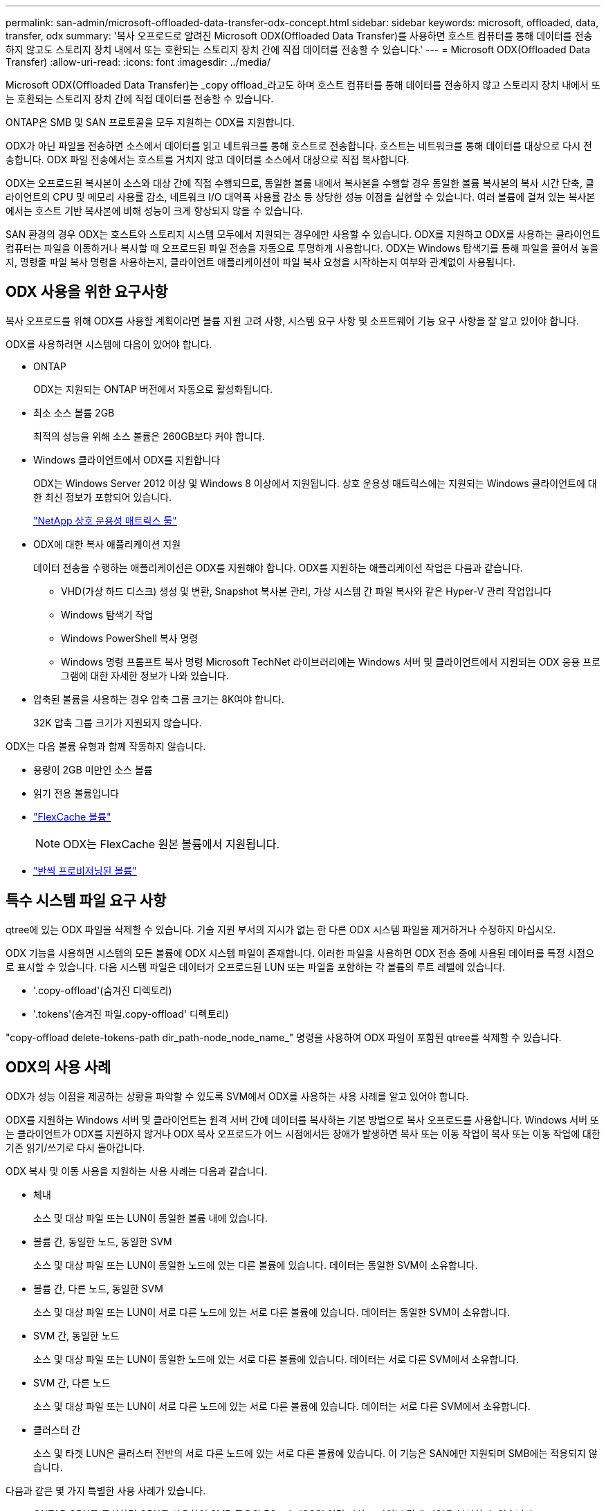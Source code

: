 ---
permalink: san-admin/microsoft-offloaded-data-transfer-odx-concept.html 
sidebar: sidebar 
keywords: microsoft, offloaded, data, transfer, odx 
summary: '복사 오프로드로 알려진 Microsoft ODX(Offloaded Data Transfer)를 사용하면 호스트 컴퓨터를 통해 데이터를 전송하지 않고도 스토리지 장치 내에서 또는 호환되는 스토리지 장치 간에 직접 데이터를 전송할 수 있습니다.' 
---
= Microsoft ODX(Offloaded Data Transfer)
:allow-uri-read: 
:icons: font
:imagesdir: ../media/


[role="lead"]
Microsoft ODX(Offloaded Data Transfer)는 _copy offload_라고도 하며 호스트 컴퓨터를 통해 데이터를 전송하지 않고 스토리지 장치 내에서 또는 호환되는 스토리지 장치 간에 직접 데이터를 전송할 수 있습니다.

ONTAP은 SMB 및 SAN 프로토콜을 모두 지원하는 ODX를 지원합니다.

ODX가 아닌 파일을 전송하면 소스에서 데이터를 읽고 네트워크를 통해 호스트로 전송합니다. 호스트는 네트워크를 통해 데이터를 대상으로 다시 전송합니다. ODX 파일 전송에서는 호스트를 거치지 않고 데이터를 소스에서 대상으로 직접 복사합니다.

ODX는 오프로드된 복사본이 소스와 대상 간에 직접 수행되므로, 동일한 볼륨 내에서 복사본을 수행할 경우 동일한 볼륨 복사본의 복사 시간 단축, 클라이언트의 CPU 및 메모리 사용률 감소, 네트워크 I/O 대역폭 사용률 감소 등 상당한 성능 이점을 실현할 수 있습니다. 여러 볼륨에 걸쳐 있는 복사본에서는 호스트 기반 복사본에 비해 성능이 크게 향상되지 않을 수 있습니다.

SAN 환경의 경우 ODX는 호스트와 스토리지 시스템 모두에서 지원되는 경우에만 사용할 수 있습니다. ODX를 지원하고 ODX를 사용하는 클라이언트 컴퓨터는 파일을 이동하거나 복사할 때 오프로드된 파일 전송을 자동으로 투명하게 사용합니다. ODX는 Windows 탐색기를 통해 파일을 끌어서 놓을지, 명령줄 파일 복사 명령을 사용하는지, 클라이언트 애플리케이션이 파일 복사 요청을 시작하는지 여부와 관계없이 사용됩니다.



== ODX 사용을 위한 요구사항

복사 오프로드를 위해 ODX를 사용할 계획이라면 볼륨 지원 고려 사항, 시스템 요구 사항 및 소프트웨어 기능 요구 사항을 잘 알고 있어야 합니다.

ODX를 사용하려면 시스템에 다음이 있어야 합니다.

* ONTAP
+
ODX는 지원되는 ONTAP 버전에서 자동으로 활성화됩니다.

* 최소 소스 볼륨 2GB
+
최적의 성능을 위해 소스 볼륨은 260GB보다 커야 합니다.

* Windows 클라이언트에서 ODX를 지원합니다
+
ODX는 Windows Server 2012 이상 및 Windows 8 이상에서 지원됩니다. 상호 운용성 매트릭스에는 지원되는 Windows 클라이언트에 대한 최신 정보가 포함되어 있습니다.

+
https://mysupport.netapp.com/matrix["NetApp 상호 운용성 매트릭스 툴"^]

* ODX에 대한 복사 애플리케이션 지원
+
데이터 전송을 수행하는 애플리케이션은 ODX를 지원해야 합니다. ODX를 지원하는 애플리케이션 작업은 다음과 같습니다.

+
** VHD(가상 하드 디스크) 생성 및 변환, Snapshot 복사본 관리, 가상 시스템 간 파일 복사와 같은 Hyper-V 관리 작업입니다
** Windows 탐색기 작업
** Windows PowerShell 복사 명령
** Windows 명령 프롬프트 복사 명령 Microsoft TechNet 라이브러리에는 Windows 서버 및 클라이언트에서 지원되는 ODX 응용 프로그램에 대한 자세한 정보가 나와 있습니다.


* 압축된 볼륨을 사용하는 경우 압축 그룹 크기는 8K여야 합니다.
+
32K 압축 그룹 크기가 지원되지 않습니다.



ODX는 다음 볼륨 유형과 함께 작동하지 않습니다.

* 용량이 2GB 미만인 소스 볼륨
* 읽기 전용 볼륨입니다
* link:../flexcache/supported-unsupported-features-concept.html["FlexCache 볼륨"]
+

NOTE:  ODX는 FlexCache 원본 볼륨에서 지원됩니다.

* link:../san-admin/san-volumes-concept.html#semi-thick-provisioning-for-volumes["반씩 프로비저닝된 볼륨"]




== 특수 시스템 파일 요구 사항

qtree에 있는 ODX 파일을 삭제할 수 있습니다. 기술 지원 부서의 지시가 없는 한 다른 ODX 시스템 파일을 제거하거나 수정하지 마십시오.

ODX 기능을 사용하면 시스템의 모든 볼륨에 ODX 시스템 파일이 존재합니다. 이러한 파일을 사용하면 ODX 전송 중에 사용된 데이터를 특정 시점으로 표시할 수 있습니다. 다음 시스템 파일은 데이터가 오프로드된 LUN 또는 파일을 포함하는 각 볼륨의 루트 레벨에 있습니다.

* '.copy-offload'(숨겨진 디렉토리)
* '.tokens'(숨겨진 파일.copy-offload' 디렉토리)


"copy-offload delete-tokens-path dir_path-node_node_name_" 명령을 사용하여 ODX 파일이 포함된 qtree를 삭제할 수 있습니다.



== ODX의 사용 사례

ODX가 성능 이점을 제공하는 상황을 파악할 수 있도록 SVM에서 ODX를 사용하는 사용 사례를 알고 있어야 합니다.

ODX를 지원하는 Windows 서버 및 클라이언트는 원격 서버 간에 데이터를 복사하는 기본 방법으로 복사 오프로드를 사용합니다. Windows 서버 또는 클라이언트가 ODX를 지원하지 않거나 ODX 복사 오프로드가 어느 시점에서든 장애가 발생하면 복사 또는 이동 작업이 복사 또는 이동 작업에 대한 기존 읽기/쓰기로 다시 돌아갑니다.

ODX 복사 및 이동 사용을 지원하는 사용 사례는 다음과 같습니다.

* 체내
+
소스 및 대상 파일 또는 LUN이 동일한 볼륨 내에 있습니다.

* 볼륨 간, 동일한 노드, 동일한 SVM
+
소스 및 대상 파일 또는 LUN이 동일한 노드에 있는 다른 볼륨에 있습니다. 데이터는 동일한 SVM이 소유합니다.

* 볼륨 간, 다른 노드, 동일한 SVM
+
소스 및 대상 파일 또는 LUN이 서로 다른 노드에 있는 서로 다른 볼륨에 있습니다. 데이터는 동일한 SVM이 소유합니다.

* SVM 간, 동일한 노드
+
소스 및 대상 파일 또는 LUN이 동일한 노드에 있는 서로 다른 볼륨에 있습니다. 데이터는 서로 다른 SVM에서 소유합니다.

* SVM 간, 다른 노드
+
소스 및 대상 파일 또는 LUN이 서로 다른 노드에 있는 서로 다른 볼륨에 있습니다. 데이터는 서로 다른 SVM에서 소유합니다.

* 클러스터 간
+
소스 및 타겟 LUN은 클러스터 전반의 서로 다른 노드에 있는 서로 다른 볼륨에 있습니다. 이 기능은 SAN에만 지원되며 SMB에는 적용되지 않습니다.



다음과 같은 몇 가지 특별한 사용 사례가 있습니다.

* ONTAP ODX를 구현하면 ODX를 사용하여 SMB 공유와 FC 또는 iSCSI 연결 가상 드라이브 간에 파일을 복사할 수 있습니다.
+
SMB 공유와 LUN이 동일한 클러스터에 존재하는 경우, ODX를 지원하는 Windows 탐색기, Windows CLI 또는 PowerShell, Hyper-V 또는 기타 애플리케이션을 사용하여 SMB 공유와 연결된 LUN 간에 ODX 복사 오프로드를 사용하여 파일을 원활하게 복사 또는 이동할 수 있습니다.

* Hyper-V는 ODX 복사 오프로드를 위한 몇 가지 추가 사용 사례를 제공합니다.
+
** Hyper-V에서 ODX 복사 오프로드 패스스스루 를 사용하여 VHD(가상 하드 디스크) 파일 내부 또는 VHD 파일 간에 데이터를 복사하거나, 매핑된 SMB 공유와 동일한 클러스터 내에서 연결된 iSCSI LUN 간에 데이터를 복사할 수 있습니다.
+
이렇게 하면 게스트 운영 체제에서 복제본을 기본 스토리지로 전달할 수 있습니다.

** 고정 크기의 VHD를 생성할 때 ODX는 잘 알려진 제로화 토큰을 사용하여 0으로 디스크를 초기화하는 데 사용됩니다.
** 소스 및 타겟 스토리지가 동일한 클러스터에 있는 경우 ODX 복사 오프로드가 가상 머신 스토리지 마이그레이션에 사용됩니다.


+
[NOTE]
====
Hyper-V를 사용한 ODX 복사 오프로드 패스쓰루 사용 사례를 활용하려면 게스트 운영 체제가 ODX를 지원하고, 게스트 운영 체제 디스크는 ODX를 지원하는 스토리지(SMB 또는 SAN)를 통해 지원되는 SCSI 디스크여야 합니다. 게스트 운영 체제의 IDE 디스크는 ODX 패스스스루 를 지원하지 않습니다.

====

